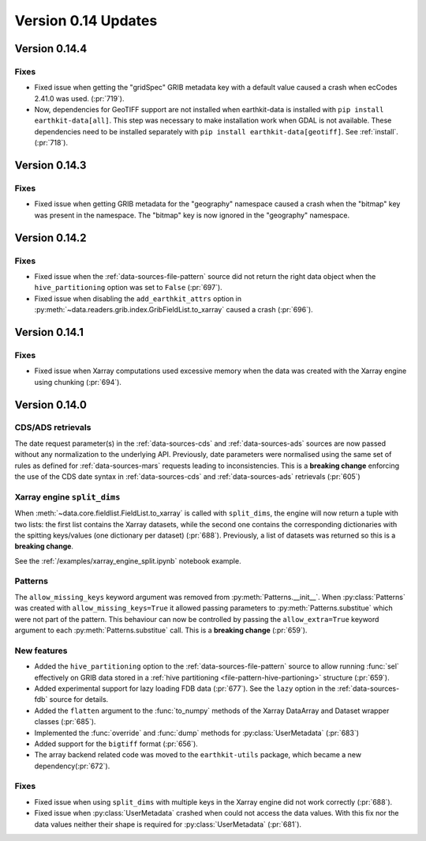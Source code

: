 Version 0.14 Updates
/////////////////////////


Version 0.14.4
===============

Fixes
++++++

- Fixed issue when getting the "gridSpec" GRIB metadata key with a default value caused a crash when ecCodes 2.41.0 was used. (:pr:`719`).
- Now, dependencies for GeoTIFF support are not installed when earthkit-data is installed with ``pip install earthkit-data[all]``. This step was necessary to make installation work when GDAL is not available. These dependencies need to be installed separately with ``pip install earthkit-data[geotiff]``. See :ref:`install`. (:pr:`718`).


Version 0.14.3
===============

Fixes
+++++++++++++++++

- Fixed issue when getting GRIB metadata for the "geography" namespace caused a crash when the "bitmap" key was present in the namespace. The "bitmap" key is now ignored in the "geography" namespace.

Version 0.14.2
===============

Fixes
+++++++++++++++++

- Fixed issue when the :ref:`data-sources-file-pattern` source did not return the right data object when the ``hive_partitioning`` option was set to ``False`` (:pr:`697`).
- Fixed issue when disabling the ``add_earthkit_attrs`` option in :py:meth:`~data.readers.grib.index.GribFieldList.to_xarray` caused a crash (:pr:`696`).


Version 0.14.1
===============

Fixes
+++++++++++++++++

- Fixed issue when Xarray computations used excessive memory when the data was created with the Xarray engine using chunking (:pr:`694`).

Version 0.14.0
===============

CDS/ADS retrievals
+++++++++++++++++++++

The date request parameter(s) in the :ref:`data-sources-cds` and :ref:`data-sources-ads` sources are now passed without any normalization to the underlying API. Previously, date parameters were normalised using the same set of rules as defined for :ref:`data-sources-mars` requests leading to inconsistencies. This is a **breaking change** enforcing the use of the CDS date syntax in :ref:`data-sources-cds` and :ref:`data-sources-ads` retrievals (:pr:`605`)


Xarray engine ``split_dims``
++++++++++++++++++++++++++++++

When :meth:`~data.core.fieldlist.FieldList.to_xarray` is called with ``split_dims``, the engine will now return a tuple with two lists: the first list contains the Xarray datasets, while the second one contains the corresponding dictionaries with the spitting keys/values (one dictionary per dataset) (:pr:`688`). Previously, a list of datasets was returned so this is a **breaking change**.

See the :ref:`/examples/xarray_engine_split.ipynb` notebook example.


Patterns
+++++++++++++++++++++++++++++

The ``allow_missing_keys`` keyword argument was removed from :py:meth:`Patterns.__init__`. When :py:class:`Patterns` was created with ``allow_missing_keys=True`` it allowed passing parameters to :py:meth:`Patterns.substitue` which were not part of the pattern. This behaviour can now be controlled by passing the ``allow_extra=True`` keyword argument to each :py:meth:`Patterns.substitue` call. This is a **breaking change** (:pr:`659`).

New features
+++++++++++++++++

- Added the ``hive_partitioning`` option to the :ref:`data-sources-file-pattern` source to allow running :func:`sel` effectively on GRIB data stored in a :ref:`hive partitioning <file-pattern-hive-partioning>` structure (:pr:`659`).
- Added experimental support for lazy loading FDB data (:pr:`677`). See the ``lazy`` option in the :ref:`data-sources-fdb` source for details.
- Added the ``flatten`` argument to the :func:`to_numpy` methods of the Xarray DataArray and Dataset wrapper classes (:pr:`685`).
- Implemented the :func:`override` and :func:`dump` methods for :py:class:`UserMetadata` (:pr:`683`)
- Added support for the ``bigtiff`` format (:pr:`656`).
- The array backend related code was moved to the ``earthkit-utils`` package, which became a new dependency(:pr:`672`).

Fixes
+++++++++++++++++

- Fixed issue when using ``split_dims`` with multiple keys in the Xarray engine did not work correctly (:pr:`688`).
- Fixed issue when :py:class:`UserMetadata` crashed when could not access the data values. With this fix nor the data values neither their shape is required for :py:class:`UserMetadata` (:pr:`681`).

